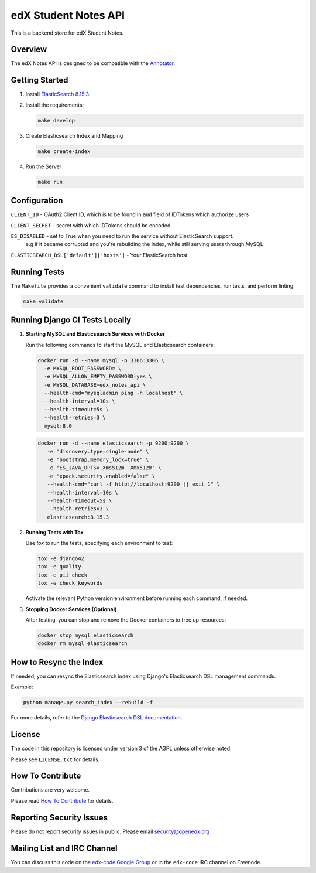 edX Student Notes API |build-status|
####################################

This is a backend store for edX Student Notes.

Overview
********

The edX Notes API is designed to be compatible with the `Annotator <http://annotatorjs.org/>`__.

Getting Started
***************

1. Install `ElasticSearch 8.15.3 <https://www.elastic.co/downloads/past-releases/elasticsearch-8-15-3>`__.

2. Install the requirements:

   .. code-block:: bash

      make develop

3. Create Elasticsearch Index and Mapping

   .. code-block:: bash

      make create-index

4. Run the Server

   .. code-block:: bash

      make run

Configuration
*************

``CLIENT_ID`` - OAuth2 Client ID, which is to be found in ``aud`` field of IDTokens which authorize users

``CLIENT_SECRET`` - secret with which IDTokens should be encoded

``ES_DISABLED`` - set to True when you need to run the service without ElasticSearch support.
                  e.g if it became corrupted and you're rebuilding the index, while still serving users
                  through MySQL

``ELASTICSEARCH_DSL['default']['hosts']`` - Your ElasticSearch host

Running Tests
*************

The ``Makefile`` provides a convenient ``validate`` command to install test dependencies, run tests, and perform linting.

.. code-block:: bash

   make validate

Running Django CI Tests Locally
*******************************

1. **Starting MySQL and Elasticsearch Services with Docker**

   Run the following commands to start the MySQL and Elasticsearch containers:

   .. code-block:: bash

      docker run -d --name mysql -p 3306:3306 \
        -e MYSQL_ROOT_PASSWORD= \
        -e MYSQL_ALLOW_EMPTY_PASSWORD=yes \
        -e MYSQL_DATABASE=edx_notes_api \
        --health-cmd="mysqladmin ping -h localhost" \
        --health-interval=10s \
        --health-timeout=5s \
        --health-retries=3 \
        mysql:8.0

   .. code-block:: bash

      docker run -d --name elasticsearch -p 9200:9200 \
         -e "discovery.type=single-node" \
         -e "bootstrap.memory_lock=true" \
         -e "ES_JAVA_OPTS=-Xms512m -Xmx512m" \
         -e "xpack.security.enabled=false" \
         --health-cmd="curl -f http://localhost:9200 || exit 1" \
         --health-interval=10s \
         --health-timeout=5s \
         --health-retries=3 \
         elasticsearch:8.15.3


2. **Running Tests with Tox**

   Use `tox` to run the tests, specifying each environment to test:

   .. code-block:: bash

      tox -e django42
      tox -e quality
      tox -e pii_check
      tox -e check_keywords

   Activate the relevant Python version environment before running each command, if needed.

3. **Stopping Docker Services (Optional)**

   After testing, you can stop and remove the Docker containers to free up resources:

   .. code-block:: bash

      docker stop mysql elasticsearch
      docker rm mysql elasticsearch

How to Resync the Index
***********************

If needed, you can resync the Elasticsearch index using Django's Elasticsearch DSL management commands.

Example:

.. code-block:: bash

   python manage.py search_index --rebuild -f

For more details, refer to the `Django Elasticsearch DSL documentation <https://django-elasticsearch-dsl.readthedocs.io/en/latest/management.html>`__.

License
*******

The code in this repository is licensed under version 3 of the AGPL unless
otherwise noted.

Please see ``LICENSE.txt`` for details.

How To Contribute
*****************

Contributions are very welcome.

Please read `How To Contribute <https://openedx.atlassian.net/wiki/spaces/COMM/pages/941457737/How+to+Start+Contributing+Code>`_ for details.

Reporting Security Issues
*************************

Please do not report security issues in public. Please email security@openedx.org

Mailing List and IRC Channel
****************************

You can discuss this code on the `edx-code Google Group`__ or in the
``edx-code`` IRC channel on Freenode.

__ https://groups.google.com/g/edx-code

.. |build-status| image:: https://github.com/openedx/edx-notes-api/actions/workflows/ci.yml/badge.svg
   :target: https://github.com/openedx/edx-notes-api/actions/workflows/ci.yml
